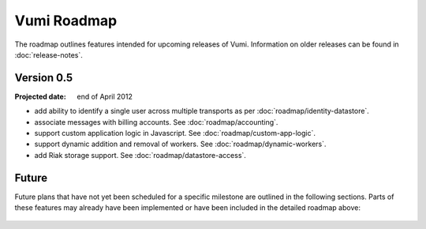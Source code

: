 Vumi Roadmap
============

The roadmap outlines features intended for upcoming releases of
Vumi. Information on older releases can be found in
:doc:`release-notes`.


Version 0.5
-----------

:Projected date: end of April 2012

* add ability to identify a single user across multiple transports as
  per :doc:`roadmap/identity-datastore`.
* associate messages with billing accounts. See
  :doc:`roadmap/accounting`.
* support custom application logic in Javascript. See
  :doc:`roadmap/custom-app-logic`.
* support dynamic addition and removal of workers. See
  :doc:`roadmap/dynamic-workers`.
* add Riak storage support. See :doc:`roadmap/datastore-access`.


Future
------

Future plans that have not yet been scheduled for a specific milestone
are outlined in the following sections. Parts of these features may
already have been implemented or have been included in the detailed
roadmap above:

 .. toctree::
    :maxdepth: 1

    roadmap/blinkenlights.rst
    roadmap/dynamic-workers.rst
    roadmap/identity-datastore.rst
    roadmap/conversation-datastore.rst
    roadmap/custom-app-logic.rst
    roadmap/accounting.rst
    roadmap/datastore-access.rst
